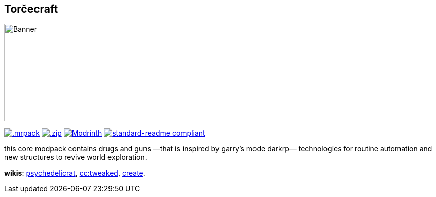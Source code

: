 // commonly used url parts
:h: https://
:discord-invite: {h}discord.gg/
:shield: {h}img.shields.io/
:ds: ?logo=discord&style=flat-square

// aliases
:d: {discord-invite}
:s: {shield}

// ---- end of initial attributes entries ----


## Torčecraft 

image:assets/logo.png[Banner,192,192,float="right"]

{h}modrinth.com/modpack/mc.zba.su/versions[image:{s}badge/.mrpack-gray?style=flat-square[.mrpack]] 
{h}fabulously-optimized.github.io/mrpack-to-zip/?project=kqFCikd7[image:{s}badge/.zip-gray?style=flat-square[.zip]] 
{h}modrinth.org/modpack/kqFCikd7[image:{s}modrinth/dt/kqFCikd7?logo=modrinth&style=flat-square&label=open+in+modrinth[Modrinth]]
{h}github.com/RichardLitt/standard-readme[image:{s}badge/readme%20style-standard-brightgreen.svg?style=flat-square[standard-readme compliant]]

this core modpack contains drugs and guns
—that is inspired by garry's mode darkrp—
technologies for routine automation 
and new structures to revive world exploration.

*wikis*: 
    {h}github.com/sollace/psychedelicraft/wiki[psychedelicrat],
    {h}tweaked.cc[cc:tweaked],
    {h}modrinth.com/mod/create-fabric[create].